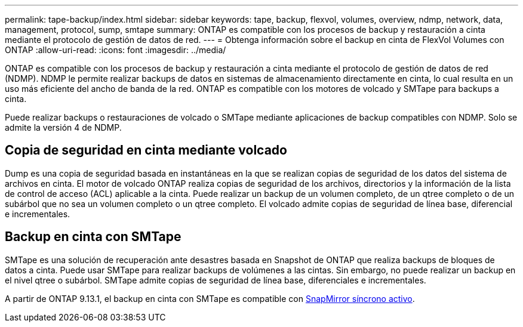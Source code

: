 ---
permalink: tape-backup/index.html 
sidebar: sidebar 
keywords: tape, backup, flexvol, volumes, overview, ndmp, network, data, management, protocol, sump, smtape 
summary: ONTAP es compatible con los procesos de backup y restauración a cinta mediante el protocolo de gestión de datos de red. 
---
= Obtenga información sobre el backup en cinta de FlexVol Volumes con ONTAP
:allow-uri-read: 
:icons: font
:imagesdir: ../media/


[role="lead"]
ONTAP es compatible con los procesos de backup y restauración a cinta mediante el protocolo de gestión de datos de red (NDMP). NDMP le permite realizar backups de datos en sistemas de almacenamiento directamente en cinta, lo cual resulta en un uso más eficiente del ancho de banda de la red. ONTAP es compatible con los motores de volcado y SMTape para backups a cinta.

Puede realizar backups o restauraciones de volcado o SMTape mediante aplicaciones de backup compatibles con NDMP. Solo se admite la versión 4 de NDMP.



== Copia de seguridad en cinta mediante volcado

Dump es una copia de seguridad basada en instantáneas en la que se realizan copias de seguridad de los datos del sistema de archivos en cinta. El motor de volcado ONTAP realiza copias de seguridad de los archivos, directorios y la información de la lista de control de acceso (ACL) aplicable a la cinta. Puede realizar un backup de un volumen completo, de un qtree completo o de un subárbol que no sea un volumen completo o un qtree completo. El volcado admite copias de seguridad de línea base, diferencial e incrementales.



== Backup en cinta con SMTape

SMTape es una solución de recuperación ante desastres basada en Snapshot de ONTAP que realiza backups de bloques de datos a cinta. Puede usar SMTape para realizar backups de volúmenes a las cintas. Sin embargo, no puede realizar un backup en el nivel qtree o subárbol. SMTape admite copias de seguridad de línea base, diferenciales e incrementales.

A partir de ONTAP 9.13.1, el backup en cinta con SMTape es compatible con xref:../snapmirror-active-sync/interoperability-reference.html[SnapMirror síncrono activo].
